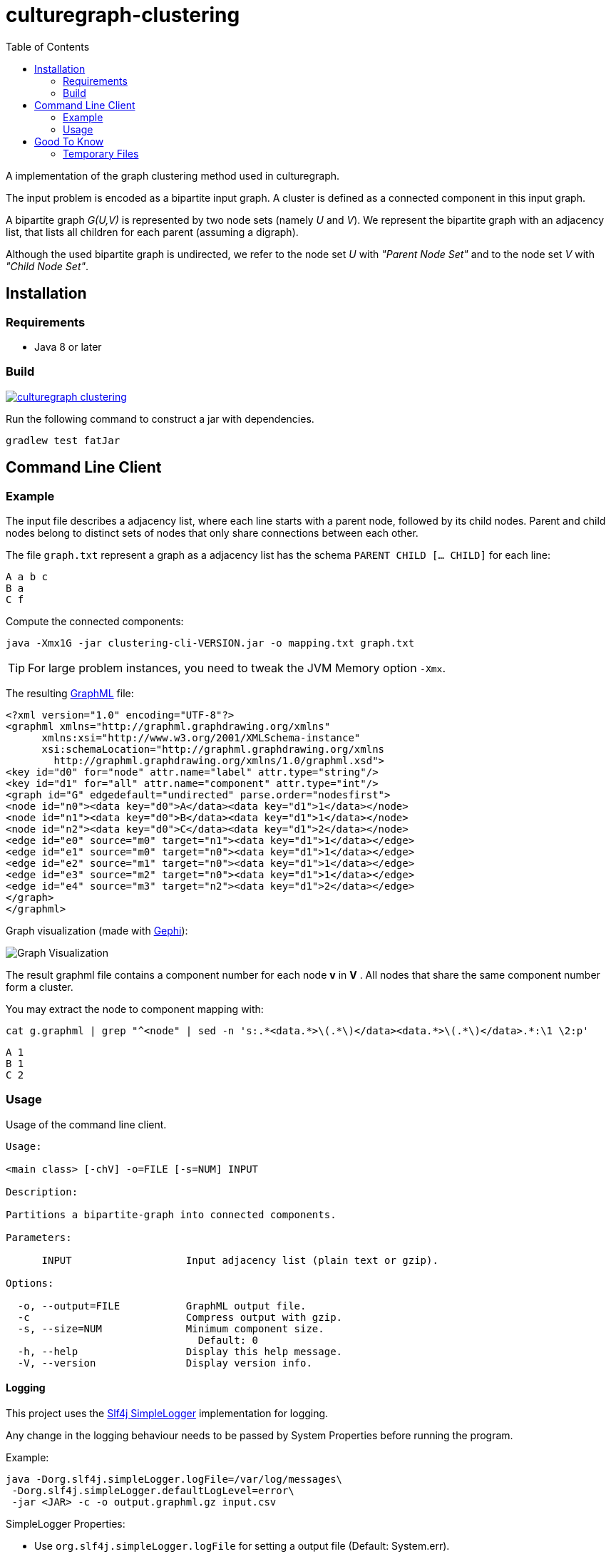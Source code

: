 = culturegraph-clustering
:TOC:

A implementation of the graph clustering method used in culturegraph.

The input problem is encoded as a bipartite input graph.
A cluster is defined as a connected component in this input graph.

A bipartite graph __G(U,V)__ is represented by two node sets (namely __U__ and __V__).
We represent the bipartite graph with an adjacency list, that lists all
children for each parent (assuming a digraph).

Although the used bipartite graph is undirected, we refer to the node set __U__ with __"Parent Node Set"__ and
to the node set __V__ with __"Child Node Set"__.

== Installation

=== Requirements

- Java 8 or later

=== Build

image::https://jitpack.io/v/eberhardtj/culturegraph-clustering.svg[link="https://jitpack.io/#eberhardtj/culturegraph-clustering"]

Run the following command to construct a jar with dependencies.

----
gradlew test fatJar
----

== Command Line Client

=== Example

The input file describes a adjacency list, where each line starts with a parent node, followed by its child nodes.
Parent and child nodes belong to distinct sets of nodes that only share connections between each other.

The file `graph.txt` represent a graph as a adjacency list has the schema `PARENT CHILD [... CHILD]` for each line:

[source,csv]
----
A a b c
B a
C f
----

Compute the connected components:

[source,bash]
----
java -Xmx1G -jar clustering-cli-VERSION.jar -o mapping.txt graph.txt
----

TIP: For large problem instances, you need to tweak the JVM Memory option `-Xmx`.


The resulting link:http://graphml.graphdrawing.org/[GraphML] file:

[source,xml]
----
<?xml version="1.0" encoding="UTF-8"?>
<graphml xmlns="http://graphml.graphdrawing.org/xmlns"
      xmlns:xsi="http://www.w3.org/2001/XMLSchema-instance"
      xsi:schemaLocation="http://graphml.graphdrawing.org/xmlns
        http://graphml.graphdrawing.org/xmlns/1.0/graphml.xsd">
<key id="d0" for="node" attr.name="label" attr.type="string"/>
<key id="d1" for="all" attr.name="component" attr.type="int"/>
<graph id="G" edgedefault="undirected" parse.order="nodesfirst">
<node id="n0"><data key="d0">A</data><data key="d1">1</data></node>
<node id="n1"><data key="d0">B</data><data key="d1">1</data></node>
<node id="n2"><data key="d0">C</data><data key="d1">2</data></node>
<edge id="e0" source="m0" target="n1"><data key="d1">1</data></edge>
<edge id="e1" source="m0" target="n0"><data key="d1">1</data></edge>
<edge id="e2" source="m1" target="n0"><data key="d1">1</data></edge>
<edge id="e3" source="m2" target="n0"><data key="d1">1</data></edge>
<edge id="e4" source="m3" target="n2"><data key="d1">2</data></edge>
</graph>
</graphml>
----

Graph visualization (made with link:https://gephi.org/[Gephi]):

image::assets/example-graph.png[Graph Visualization]

The result graphml file contains a component number for each node *v* in *V* .
All nodes that share the same component number form a cluster.

You may extract the node to component mapping with:

[source,bash]
----
cat g.graphml | grep "^<node" | sed -n 's:.*<data.*>\(.*\)</data><data.*>\(.*\)</data>.*:\1 \2:p'
----

[source,csv]
----
A 1
B 1
C 2
----

=== Usage

Usage of the command line client.

----
Usage:

<main class> [-chV] -o=FILE [-s=NUM] INPUT

Description:

Partitions a bipartite-graph into connected components.

Parameters:

      INPUT                   Input adjacency list (plain text or gzip).

Options:

  -o, --output=FILE           GraphML output file.
  -c                          Compress output with gzip.
  -s, --size=NUM              Minimum component size.
                                Default: 0
  -h, --help                  Display this help message.
  -V, --version               Display version info.
----

==== Logging

This project uses the link:https://www.slf4j.org/api/org/slf4j/impl/SimpleLogger.html[Slf4j SimpleLogger] implementation for logging.

Any change in the logging behaviour needs to be passed by System Properties before
running the program.

Example:

[source,bash]
----
java -Dorg.slf4j.simpleLogger.logFile=/var/log/messages\
 -Dorg.slf4j.simpleLogger.defaultLogLevel=error\
 -jar <JAR> -c -o output.graphml.gz input.csv
----

SimpleLogger Properties:

* Use `org.slf4j.simpleLogger.logFile` for setting a output file (Default: System.err).
* Use `org.slf4j.simpleLogger.defaultLogLevel` for setting a log level (Default: info).

== Good To Know

- The input adjacency list should only contain unique lines.
- If a connected component does not reaches the __minimum component size__, each parent node in this component is
assigned to the component "__-1__".

=== Temporary Files

The procedure creates the following temporary files during a run.

.Table Temporary Files
[cols="1,2"]
|===
|Name | Description

| childNodeHashes.tmp
| A list of uniques hashes for each unique child node label.

| encodedInput.tmp
| A encoded representation of the input adjacency list, where each node label is mapped to a unique numerical identifier.

| encodedParentNodes.tmp
| A label to number mapping for each parent node.

|===
